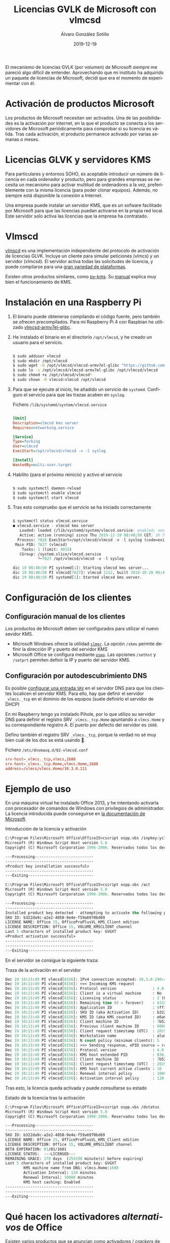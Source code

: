 #+TITLE:       Licencias GVLK de Microsoft con vlmcsd
#+AUTHOR:      Álvaro González Sotillo
#+EMAIL:       alvarogonzalezsotillo@gmail.com
#+DATE:        2019-12-19
#+URI:         /blog/licencias-gvlk-de-microsoft-con-vlmcsd
#+KEYWORDS:    KMS, vlmscd
#+TAGS:        KMS, vlmscd
#+LANGUAGE:    es
#+OPTIONS:     H:3 num:t toc:nil \n:nil ::t |:t ^:nil -:nil f:t *:t <:t
# #+options:     toc:2
#+options:     num:nil
#+DESCRIPTION: El mecanismo de licencias GVLK (por volumen) de Microsoft, utilizado en muchas versiones de Windows y Office, puede entenderse fácilmente experimentando con vlmcsd


El mecanismo de licencias GVLK (por volumen) de Microsoft siempre me pareció algo difícil de entender. Aprovechando que mi instituto ha adquirido un paquete de licencias de Microsoft, decidí que era el momento de experimentar con él.



#+TOC: headlines 2 local

* Activación de productos Microsoft
Los productos de Microsoft necesitan ser activados. Una de las posibilidades es la activación por internet, en la que el producto se conecta a los servidores de Microsoft periódicamente para comprobar si su licencia es válida. Tras cada activación, el producto permanece activado por varias semanas o meses.

* Licencias GLVK y servidores KMS
Para particulares y entornos SOHO, es aceptable introducir un número de licencia en cada ordenador y producto, pero para grandes empresas se necesita un mecanismo para activar multitud de ordenadores a la vez, preferiblemente con la misma licencia (para poder clonar equipos). Además, no siempre está disponible la conexión a Internet.

Una empresa puede instalar un servidor KMS, que es un sofware facilitado por Microsoft para que las licencias puedan activarse en la propia red local. Este servidor solo activa las licencias que la empresa ha contratado.

* Vlmscd
[[https://github.com/kkkgo/vlmcsd/tree/master/binaries][vlmscd]] es una implementación independiente del protocolo de activación de licencias GLVK. Incluye un cliente para simular peticiones (vlmcs) y un servidor (vlmcsd). El servidor activa todas las solicitudes de licencia, y puede compilarse para una [[https://github.com/kkkgo/vlmcsd/tree/master/binaries][gran variedad de plataformas]].

Existen otros productos similares, como [[https://github.com/SystemRage/py-kms/][py-kms]]. Su [[https://github.com/SystemRage/py-kms/wiki/Manual][manual]] explica muy bien el funcionamiento de KMS.


* Instalación en una Raspberry Pi
1. El binario puede obtenerse compilando el código fuente, pero también se ofrecen precompilados. Para mi Raspberry Pi 4 con Raspbian he utilizado [[https://github.com/kkkgo/vlmcsd/blob/master/binaries/Linux/arm/little-endian/glibc/vlmcsd-armv7el-glibc][vlmcsd-armv7el-glibc]]. 
2. He instalado el binario en el directorio ~/opt/vlmcsd~, y he creado un usuario para el servicio.
   #+BEGIN_SRC sh
   	
   $ sudo adduser vlmcsd
   $ sudo mkdir /opt/vlmcsd
   $ sudo wget -O /opt/vlmcsd/vlmcsd-armv7el-glibc "https://github.com/kkkgo/vlmcsd/raw/master/binaries/Linux/arm/little-endian/glibc/vlmcsd-armv7el-glibc"
   $ sudo ln -s /opt/vlmcsd/vlmcsd-armv7el-glibc /opt/vlmcsd/vlmcsd
   $ sudo chmod +x /opt/vlmcsd/vlmcsd*
   $ sudo chown -R vlmcsd:vlmcsd /opt/vlmcsd
   #+END_SRC
3. Para que se ejecute al inicio, he añadido un servicio de ~systemd~. Configuro el servicio para que las trazas acaben en ~syslog~.
   #+caption: Fichero ~/lib/systemd/system/vlmcsd.service~
   #+BEGIN_SRC ini
   	
   [Unit]
   Description=vlmcsd kms server
   Requires=networking.service

   [Service]
   Type=forking
   User=vlmcsd
   ExecStart=/opt/vlmcsd/vlmcsd -v -l syslog

   [Install]
   WantedBy=multi-user.target
   #+END_SRC
4. Habilito (para el próximo reinicio) y activo el servicio
   #+BEGIN_SRC sh
   	
   $ sudo systemctl daemon-reload
   $ sudo systemctl enable vlmcsd
   $ sudo systemctl start vlmcsd
   #+END_SRC
5. Tras esto compruebo que el servicio se ha iniciado correctamente
   #+begin_src lisp

$ systemctl status vlmcsd.service
● vlmcsd.service - vlmcsd kms server
   Loaded: loaded (/lib/systemd/system/vlmcsd.service; enabled; vendor preset: enabled)
   Active: active (running) since Thu 2019-12-19 08:48:50 CET; 1h 7min ago
  Process: 7626 ExecStart=/opt/vlmcsd/vlmcsd -v -l syslog (code=exited, status=0/SUCCES
 Main PID: 7627 (vlmcsd)
    Tasks: 1 (limit: 4915)
   CGroup: /system.slice/vlmcsd.service
           └─7627 /opt/vlmcsd/vlmcsd -v -l syslog

dic 19 08:48:50 PI systemd[1]: Starting vlmcsd kms server...
dic 19 08:48:50 PI vlmcsd[7627]: vlmcsd 1112, built 2018-10-20 09:49:18 UTC starte
dic 19 08:48:50 PI systemd[1]: Started vlmcsd kms server.
   #+end_src


* Configuración de los clientes
** Configuración manual de los clientes
Los productos de Microsoft deben ser configurados para utilizar el nuevo sevidor KMS.
- Microsoft Windows ofrece la utilidad [[https://docs.microsoft.com/en-us/previous-versions/windows/it-pro/windows-server-2012-r2-and-2012/dn502540(v%253Dws.11)][=slmgr=]]. La opción =/skms= permite definir la dirección IP y puerto del servidor KMS
- Microsoft Office se configura mediante [[https://docs.microsoft.com/en-us/deployoffice/vlactivation/tools-to-manage-volume-activation-of-office][=ospp=]]. Las opciones =/sethst= y =/setprt= permiten definir la IP y puerto del servidor KMS.

** Configuración por autodescubrimiento DNS
Es posible [[https://blogs.technet.microsoft.com/odsupport/2011/11/14/how-to-discover-office-and-windows-kms-hosts-via-dns-and-remove-unauthorized-instances/][configurar una entrada =SRV=]] en el servidor DNS para que los clientes localicen el servidor KMS. Para ello, hay que definir el servidor ~_vlmcs._tcp~ en el dominio de los equipos (suele definirlo el servidor de DHCP)

En mi Raspberry tengo ya instalado Pihole, por lo que utilizo su servidor DNS para definir el registro SRV ~_vlmcs._tcp.Home~ apuntando a ~vlmcs.Home~ y su correspondiente registro A. El puerto por defecto del servidor es ~1688~.

 Defino también el registro SRV ~_vlmcs._tcp~, porque la verdad no sé muy bien cuál de los dos se está usando 🤔.

#+caption: Fichero ~/etc/dnsmasq.d/02-vlmcsd.conf~
#+BEGIN_SRC conf
srv-host=_vlmcs._tcp,vlmcs,1688
srv-host=_vlmcs._tcp.Home,vlmcs.Home,1688
address=/vlmcs/vlmcs.Home/10.3.0.111
#+END_SRC

* Ejemplo de uso
En una máquina virtual he instalado Office 2013, y he intentando activarla con procesador de comandos de Windows con privilegios de administrador. La licencia introducida puede conseguirse en [[https://docs.microsoft.com/en-us/previous-versions/office/dn385360(v=office.15)?redirectedfrom=MSDN][la documentación de Microsoft]].

#+caption: Introducción de la licencia y activación
#+begin_src lisp
C:\Program Files\Microsoft Office\Office15>cscript ospp.vbs /inpkey:yc7dk-g2np3-2qqc3-j6h88-gvgxt
Microsoft (R) Windows Script Host versión 5.8
Copyright (C) Microsoft Corporation 1996-2006. Reservados todos los derechos.

---Processing--------------------------
---------------------------------------
<Product key installation successful>
---------------------------------------
---Exiting-----------------------------

C:\Program Files\Microsoft Office\Office15>cscript ospp.vbs /act
Microsoft (R) Windows Script Host versión 5.8
Copyright (C) Microsoft Corporation 1996-2006. Reservados todos los derechos.

---Processing--------------------------
---------------------------------------
Installed product key detected - attempting to activate the following product:
SKU ID: b322da9c-a2e2-4058-9e4e-f59a6970bd69
LICENSE NAME: Office 15, OfficeProPlusVL_KMS_Client edition
LICENSE DESCRIPTION: Office 15, VOLUME_KMSCLIENT channel
Last 5 characters of installed product key: GVGXT
<Product activation successful>
---------------------------------------
---------------------------------------
---Exiting-----------------------------

#+end_src


En el servidor se consigue la siguiente traza:

#+caption: Traza de la activación en el servidor
#+begin_src lisp
Dec 19 10:13:49 PI vlmcsd[8156]: IPv4 connection accepted: 10.3.0.240:49187.
Dec 19 10:13:49 PI vlmcsd[8156]: <<< Incoming KMS request
Dec 19 10:13:49 PI vlmcsd[8156]: Protocol version                : 4.0
Dec 19 10:13:49 PI vlmcsd[8156]: Client is a virtual machine     : No
Dec 19 10:13:49 PI vlmcsd[8156]: Licensing status                : 2 (OOB grace)
Dec 19 10:13:49 PI vlmcsd[8156]: Remaining time (0 = forever)    : 43185 minutes
Dec 19 10:13:49 PI vlmcsd[8156]: Application ID                  : 0ff1ce15-a989-479d-af46-f275c6370663 (Unknown)
Dec 19 10:13:49 PI vlmcsd[8156]: SKU ID (aka Activation ID)      : b322da9c-a2e2-4058-9e4e-f59a6970bd69 (Unknown)
Dec 19 10:13:49 PI vlmcsd[8156]: KMS ID (aka KMS counted ID)     : e6a6f1bf-9d40-40c3-aa9f-c77ba21578c0 (Unknown)
Dec 19 10:13:49 PI vlmcsd[8156]: Client machine ID               : 7b523f81-f366-4703-9ba3-eb43b00554c5
Dec 19 10:13:49 PI vlmcsd[8156]: Previous client machine ID      : 00000000-0000-0000-0000-000000000000
Dec 19 10:13:49 PI vlmcsd[8156]: Client request timestamp (UTC)  : 2019-12-19 09:13:47
Dec 19 10:13:49 PI vlmcsd[8156]: Workstation name                : alumno-PC
Dec 19 10:13:49 PI vlmcsd[8156]: N count policy (minimum clients): 5
Dec 19 10:13:49 PI vlmcsd[8156]: >>> Sending response, ePID source = randomized at program start
Dec 19 10:13:49 PI vlmcsd[8156]: Protocol version                : 4.0
Dec 19 10:13:49 PI vlmcsd[8156]: KMS host extended PID           : 03612-00206-255-636601-03-2107-17763.0000-2782018
Dec 19 10:13:49 PI vlmcsd[8156]: Client machine ID               : 7b523f81-f366-4703-9ba3-eb43b00554c5
Dec 19 10:13:49 PI vlmcsd[8156]: Client request timestamp (UTC)  : 2019-12-19 09:13:47
Dec 19 10:13:49 PI vlmcsd[8156]: KMS host current active clients : 10
Dec 19 10:13:49 PI vlmcsd[8156]: Renewal interval policy         : 10080
Dec 19 10:13:49 PI vlmcsd[8156]: Activation interval policy      : 120
#+end_src


Tras esto, la licencia queda activada y puede consultarse su estado

#+caption: Estado de la licencia tras la activación
#+begin_src lisp
C:\Program Files\Microsoft Office\Office15>cscript ospp.vbs /dstatus
Microsoft (R) Windows Script Host versión 5.8
Copyright (C) Microsoft Corporation 1996-2006. Reservados todos los derechos.  

---Processing--------------------------
---------------------------------------
SKU ID: b322da9c-a2e2-4058-9e4e-f59a6970bd69
LICENSE NAME: Office 15, OfficeProPlusVL_KMS_Client edition
LICENSE DESCRIPTION: Office 15, VOLUME_KMSCLIENT channel
BETA EXPIRATION: 01/01/1601
LICENSE STATUS:  ---LICENSED---
REMAINING GRACE: 179 days  (259190 minute(s) before expiring)
Last 5 characters of installed product key: GVGXT
        KMS machine name from DNS: vlmcs.Home:1688
        Activation Interval: 120 minutes
        Renewal Interval: 10080 minutes
        KMS host caching: Enabled
---------------------------------------
---------------------------------------
---Exiting-----------------------------
#+END_SRC

* Qué hacen los activadores /alternativos/ de Office
Existen [[http://www.kmsauto.info/][varios]] [[https://official-kmspico.com/][productos]] que se anuncian como activadores / /crackers/ de productos de Microsoft. Tras este experimento se puede deducir que su forma de funcionamiento es:
1. Instalan un servidor KMS local
2. Determinan las versiones de Windows y Office instaladas
3. Localizan las licencias GVLK apropiadas
4. Utilizan ~ossp.vbs~ y ~slmgr~ para instalar y activar dichas licencias
5. El servidor KMS queda habilitado como un servicio para futuras activaciones


